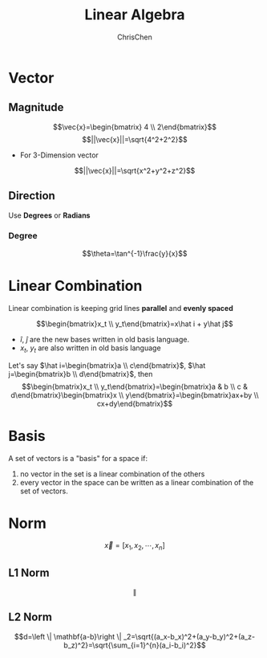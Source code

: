 #+TITLE: Linear Algebra
#+OPTIONS: H:3 toc:2 num:2 ^:nil
#+AUTHOR: ChrisChen
#+EMAIL: ChrisChen3121@gmail.com
* Vector
** Magnitude
  $$\vec{x}=\begin{bmatrix} 4 \\ 2\end{bmatrix}$$
  $$||\vec{x}||=\sqrt{4^2+2^2}$$
  - For 3-Dimension vector
  $$||\vec{x}||=\sqrt{x^2+y^2+z^2}$$

** Direction
  Use *Degrees* or *Radians*
*** Degree
   $$\theta=\tan^{-1}\frac{y}{x}$$

* Linear Combination
  Linear combination is keeping grid lines *parallel* and *evenly spaced*
   [[../../resources/MOOC/Trading/linear_combination.png]]

  $$\begin{bmatrix}x_t \\ y_t\end{bmatrix}=x\hat i + y\hat j$$
  - $\hat i$, $\hat j$ are the new bases written in old basis language.
  - $x_t$, $y_t$ are also written in old basis language

  Let's say $\hat i=\begin{bmatrix}a \\ c\end{bmatrix}$, $\hat j=\begin{bmatrix}b \\ d\end{bmatrix}$, then
  $$\begin{bmatrix}x_t \\ y_t\end{bmatrix}=\begin{bmatrix}a & b \\ c & d\end{bmatrix}\begin{bmatrix}x \\ y\end{bmatrix}=\begin{bmatrix}ax+by \\ cx+dy\end{bmatrix}$$

* Basis
  A set of vectors is a "basis" for a space if:
  1. no vector in the set is a linear combination of the others
  1. every vector in the space can be written as a linear combination of the set of vectors.

* Norm
  $$\vec{x}=[x_1, x_2, \cdots, x_n]$$
** L1 Norm
   $$\left \| $$
** L2 Norm
   $$d=\left \| \mathbf{a-b}\right \| _2=\sqrt{(a_x-b_x)^2+(a_y-b_y)^2+(a_z-b_z)^2}=\sqrt{\sum_{i=1}^{n}(a_i-b_i)^2}$$
